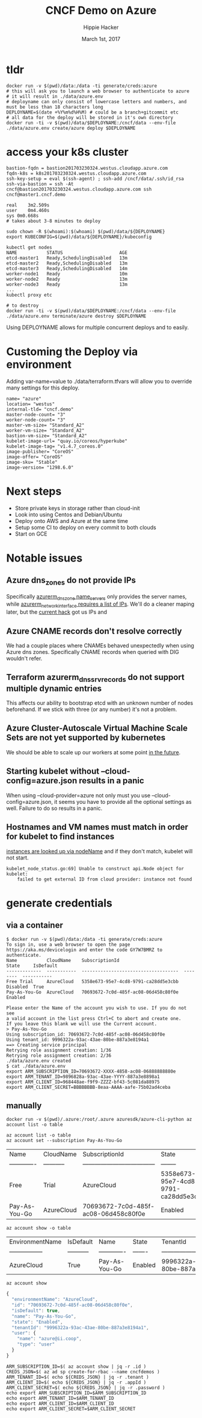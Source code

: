 # -*- org-use-property-inheritance: t; -*-                                                                                                                                                                                                                     
#+TITLE: CNCF Demo on Azure
#+AUTHOR: Hippie Hacker                                                                                                                                                                                                                                      
#+EMAIL: hh@ii.coop                                                                                                                                                                                                                                             
#+CREATOR: ii.coop                                                                                                                                                                                                                                           
#+DATE: March 1st, 2017                                                                                                                                                                                                                                     
#+PROPERTY: header-args :dir "."                                                                                                                                                                                                                              
#+NOTPROPERTY: header-args:shell :prologue ". .env_prod ; . ~/.rvm/scripts/rvm"                                                                                                                                                                                   
#+PROPERTY: header-args:shell :session none :exports both :cache yes
* tldr

#+NAME: tldr
#+BEGIN_SRC shell 
docker run -v $(pwd)/data:/data -ti generate/creds:azure
# this will ask you to launch a web browser to authenticate to azure
# it will result in ./data/azure.env
# deployname can only consist of lowercase letters and numbers, and must be less than 18 characters long
DEPLOYNAME=$(date +%Y%m%d%H%M) # could be a branch+gitcommit etc
# all data for the deploy will be stored in it's own directory
docker run -ti -v $(pwd)/data/$DEPLOYNAME:/cncf/data --env-file ./data/azure.env create/azure deploy $DEPLOYNAME
#+END_SRC

* access your k8s cluster

#+NAME: 3 minute deploy
#+BEGIN_SRC output
bastion-fqdn = bastion201703230324.westus.cloudapp.azure.com
fqdn-k8s = k8s201703230324.westus.cloudapp.azure.com
ssh-key-setup = eval $(ssh-agent) ; ssh-add /cncf/data/.ssh/id_rsa
ssh-via-bastion = ssh -At cncf@bastion201703230324.westus.cloudapp.azure.com ssh cncf@master1.cncf.demo

real	3m2.509s
user	0m4.460s
sys	0m0.668s
# takes about 3-8 minutes to deploy

sudo chown -R $(whoami):$(whoami) $(pwd)/data/${DEPLOYNAME} 
export KUBECONFIG=$(pwd)/data/${DEPLOYNAME}/kubeconfig 

kubectl get nodes
NAME           STATUS                     AGE
etcd-master1   Ready,SchedulingDisabled   13m
etcd-master2   Ready,SchedulingDisabled   13m
etcd-master3   Ready,SchedulingDisabled   14m
worker-node1   Ready                      10m
worker-node2   Ready                      13m
worker-node3   Ready                      13m
...
kubectl proxy etc

# to destroy
docker run -ti -v $(pwd)/data/$DEPLOYNAME:/cncf/data --env-file ./data/azure.env terminate/azure destroy $DEPLOYNAME
#+END_SRC

Using DEPLOYNAME allows for multiple concurrent deploys and to easily.

* Customing the Deploy via environment

Adding var-name=value to ./data/terraform.tfvars will allow you to override many settings for this deploy.

#+BEGIN_SRC shell
name= "azure"
location= "westus"
internal-tld= "cncf.demo"
master-node-count= "3"
worker-node-count= "3"
master-vm-size= "Standard_A2"
worker-vm-size= "Standard_A2"
bastion-vm-size= "Standard_A2"
kubelet-image-url= "quay.io/coreos/hyperkube"
kubelet-image-tag= "v1.4.7_coreos.0"
image-publisher= "CoreOS"
image-offer= "CoreOS"
image-sku= "Stable"
image-version= "1298.6.0"
#+END_SRC

* Next steps

- Store private keys in storage rather than cloud-init
- Look into using Centos and Debian/Ubuntu
- Deploy onto AWS and Azure at the same time
- Setup some CI to deploy on every commit to both clouds
- Start on GCE

* Notable issues

** Azure dns_zones do not provide IPs
Specifically [[https://www.terraform.io/docs/providers/azurerm/r/dns_zone.html#name_servers][azurerm_dns_zone name_servers]] only provides the server names, while [[https://www.terraform.io/docs/providers/azurerm/r/network_interface.html#dns_servers][azurerm_network_interface requires a list of IPs]].
We'll do a cleaner maping later, but the [[https://github.com/cncf/demo/pull/194/files#diff-8f1d08cae7f5b62ea7e23f2cb3b0b67bR7][current hack]] got us IPs and 
** Azure CNAME records don't resolve correctly
We had a couple places where CNAMEs behaved unexpectedly when using Azure dns zones.
Specifically CNAME records when queried with DIG wouldn't refer.
** Terraform azurerm_dns_srv_records do not support multiple dynamic entries
This affects our ability to bootstrap etcd with an unknown number of nodes beforehand.
If we stick with three (or any number) it's not a problem.
** Azure Cluster-Autoscale Virtual Machine Scale Sets are not yet supported by kubernetes
We should be able to scale up our workers at some point [[https://github.com/Azure/ACS/blob/master/kubernetes-status.md#future-work][in the future]].
** Starting kubelet without --cloud-config=azure.json results in a panic
When using --cloud-provider=azure not only must you use
--cloud-config=azure.json, it seems you have to provide all the optional
settings as well. Failure to do so results in a panic.
** Hostnames and VM names must match in order for kubelet to find instances
[[https://github.com/kubernetes/kubernetes/blob/master/pkg/kubelet/kubelet_node_status.go#L255][instances are looked up via nodeName]] and if they don't match, kubelet will not start.

#+BEGIN_SRC example
kubelet_node_status.go:69] Unable to construct api.Node object for kubelet:
    failed to get external ID from cloud provider: instance not found
#+END_SRC

* generate credentials
** via a container

#+NAME: generate/creds:azure
#+BEGIN_SRC shell
$ docker run -v $(pwd)/data:/data -ti generate/creds:azure
To sign in, use a web browser to open the page https://aka.ms/devicelogin and enter the code GY7W7BMRZ to authenticate.
Name           CloudName    SubscriptionId                        State     IsDefault
-------------  -----------  ------------------------------------  --------  -----------
Free Trial     AzureCloud   5358e673-95e7-4cd8-9791-ca28dd5e3cbb  Disabled  True
Pay-As-You-Go  AzureCloud   70693672-7c0d-485f-ac08-06d458c80f0e  Enabled

Please enter the Name of the account you wish to use. If you do not see
a valid account in the list press Ctrl+C to abort and create one.
If you leave this blank we will use the Current account.
> Pay-As-You-Go
Using subscription_id: 70693672-7c0d-485f-ac08-06d458c80f0e
Using tenant_id: 9996322a-93ac-43ae-80be-887a3e8194a1
==> Creating service principal
Retrying role assignment creation: 1/36
Retrying role assignment creation: 2/36
./data/azure.env created
$ cat ./data/azure.env 
export ARM_SUBSCRIPTION_ID=70693672-XXXX-4858-ac08-06888888880e
export ARM_TENANT_ID=9896828a-93ac-43ae-YYYY-887a3e8898a1
export ARM_CLIENT_ID=968448ae-f9f9-ZZZZ-bf43-5c081da88975
export ARM_CLIENT_SECRET=BBBBBBBB-8eaa-AAAA-aafe-75b02ad4ceba
#+END_SRC

** manually

#+NAME: run az via docker
#+BEGIN_SRC 
docker run -v $(pwd)/.azure:/root/.azure azuresdk/azure-cli-python az account list -o table
#+END_SRC

#+NAME: az account list
#+BEGIN_SRC shell
az account list -o table
az account set --subscription Pay-As-You-Go
#+END_SRC

#+RESULTS[eb0d69eb1ea1b9a005604b3dd37889127d19f76b]: az account list
| Name          | CloudName   | SubscriptionId                       | State                                | IsDefault   |
| ------------- | ----------- | ------------------------------------ | --------                             | ----------- |
| Free          | Trial       | AzureCloud                           | 5358e673-95e7-4cd8-9791-ca28dd5e3cbb | Disabled    |
| Pay-As-You-Go | AzureCloud  | 70693672-7c0d-485f-ac08-06d458c80f0e | Enabled                              | True        |

#+NAME: az account show table
#+BEGIN_SRC shell :results output verbatim raw
az account show -o table
#+END_SRC

#+RESULTS[00afff595364da643372e54234a45a775c1539ef]: az account show table
| EnvironmentName   | IsDefault   | Name          | State   | TenantId                             |
| ----------------- | ----------- | ------------- | ------- | ------------------------------------ |
| AzureCloud        | True        | Pay-As-You-Go | Enabled | 9996322a-93ac-43ae-80be-887a3e8194a1 |

#+NAME: az_account_show_json
#+HEADERS: :wrap SRC js
#+HEADERS: :results output
#+BEGIN_SRC shell :export both
az account show
#+END_SRC

#+RESULTS[97a6b7ba7839519d9223a4e67e27ced7ed78f0b9]: az_account_show_json
#+BEGIN_SRC js
{
  "environmentName": "AzureCloud",
  "id": "70693672-7c0d-485f-ac08-06d458c80f0e",
  "isDefault": true,
  "name": "Pay-As-You-Go",
  "state": "Enabled",
  "tenantId": "9996322a-93ac-43ae-80be-887a3e8194a1",
  "user": {
    "name": "azure@ii.coop",
    "type": "user"
  }
}
#+END_SRC

#+NAME: generate ENV
#+BEGIN_SRC shell
ARM_SUBSCRIPTION_ID=$( az account show | jq -r .id )
CREDS_JSON=$( az ad sp create-for-rbac --name cncfdemos )
ARM_TENANT_ID=$( echo ${CREDS_JSON} | jq -r .tenant )
ARM_CLIENT_ID=$( echo ${CREDS_JSON} | jq -r .appId )
ARM_CLIENT_SECRET=$( echo ${CREDS_JSON} | jq -r .password )
echo export ARM_SUBSCRIPTION_ID=$ARM_SUBSCRIPTION_ID
echo export ARM_TENANT_ID=$ARM_TENANT_ID
echo export ARM_CLIENT_ID=$ARM_CLIENT_ID
echo export ARM_CLIENT_SECRET=$ARM_CLIENT_SECRET
#+END_SRC

# Local Variables:
# eval: (require (quote ob-shell))
# eval: (require (quote ob-lisp))
# eval: (require (quote ob-js))
# eval: (org-babel-do-load-languages 'org-babel-load-languages '((js . t) (shell . t)))
# eval: (setenv "PATH" (concat (concat (getenv "HOME") "/bin:") (getenv "PATH") ))
# End:
